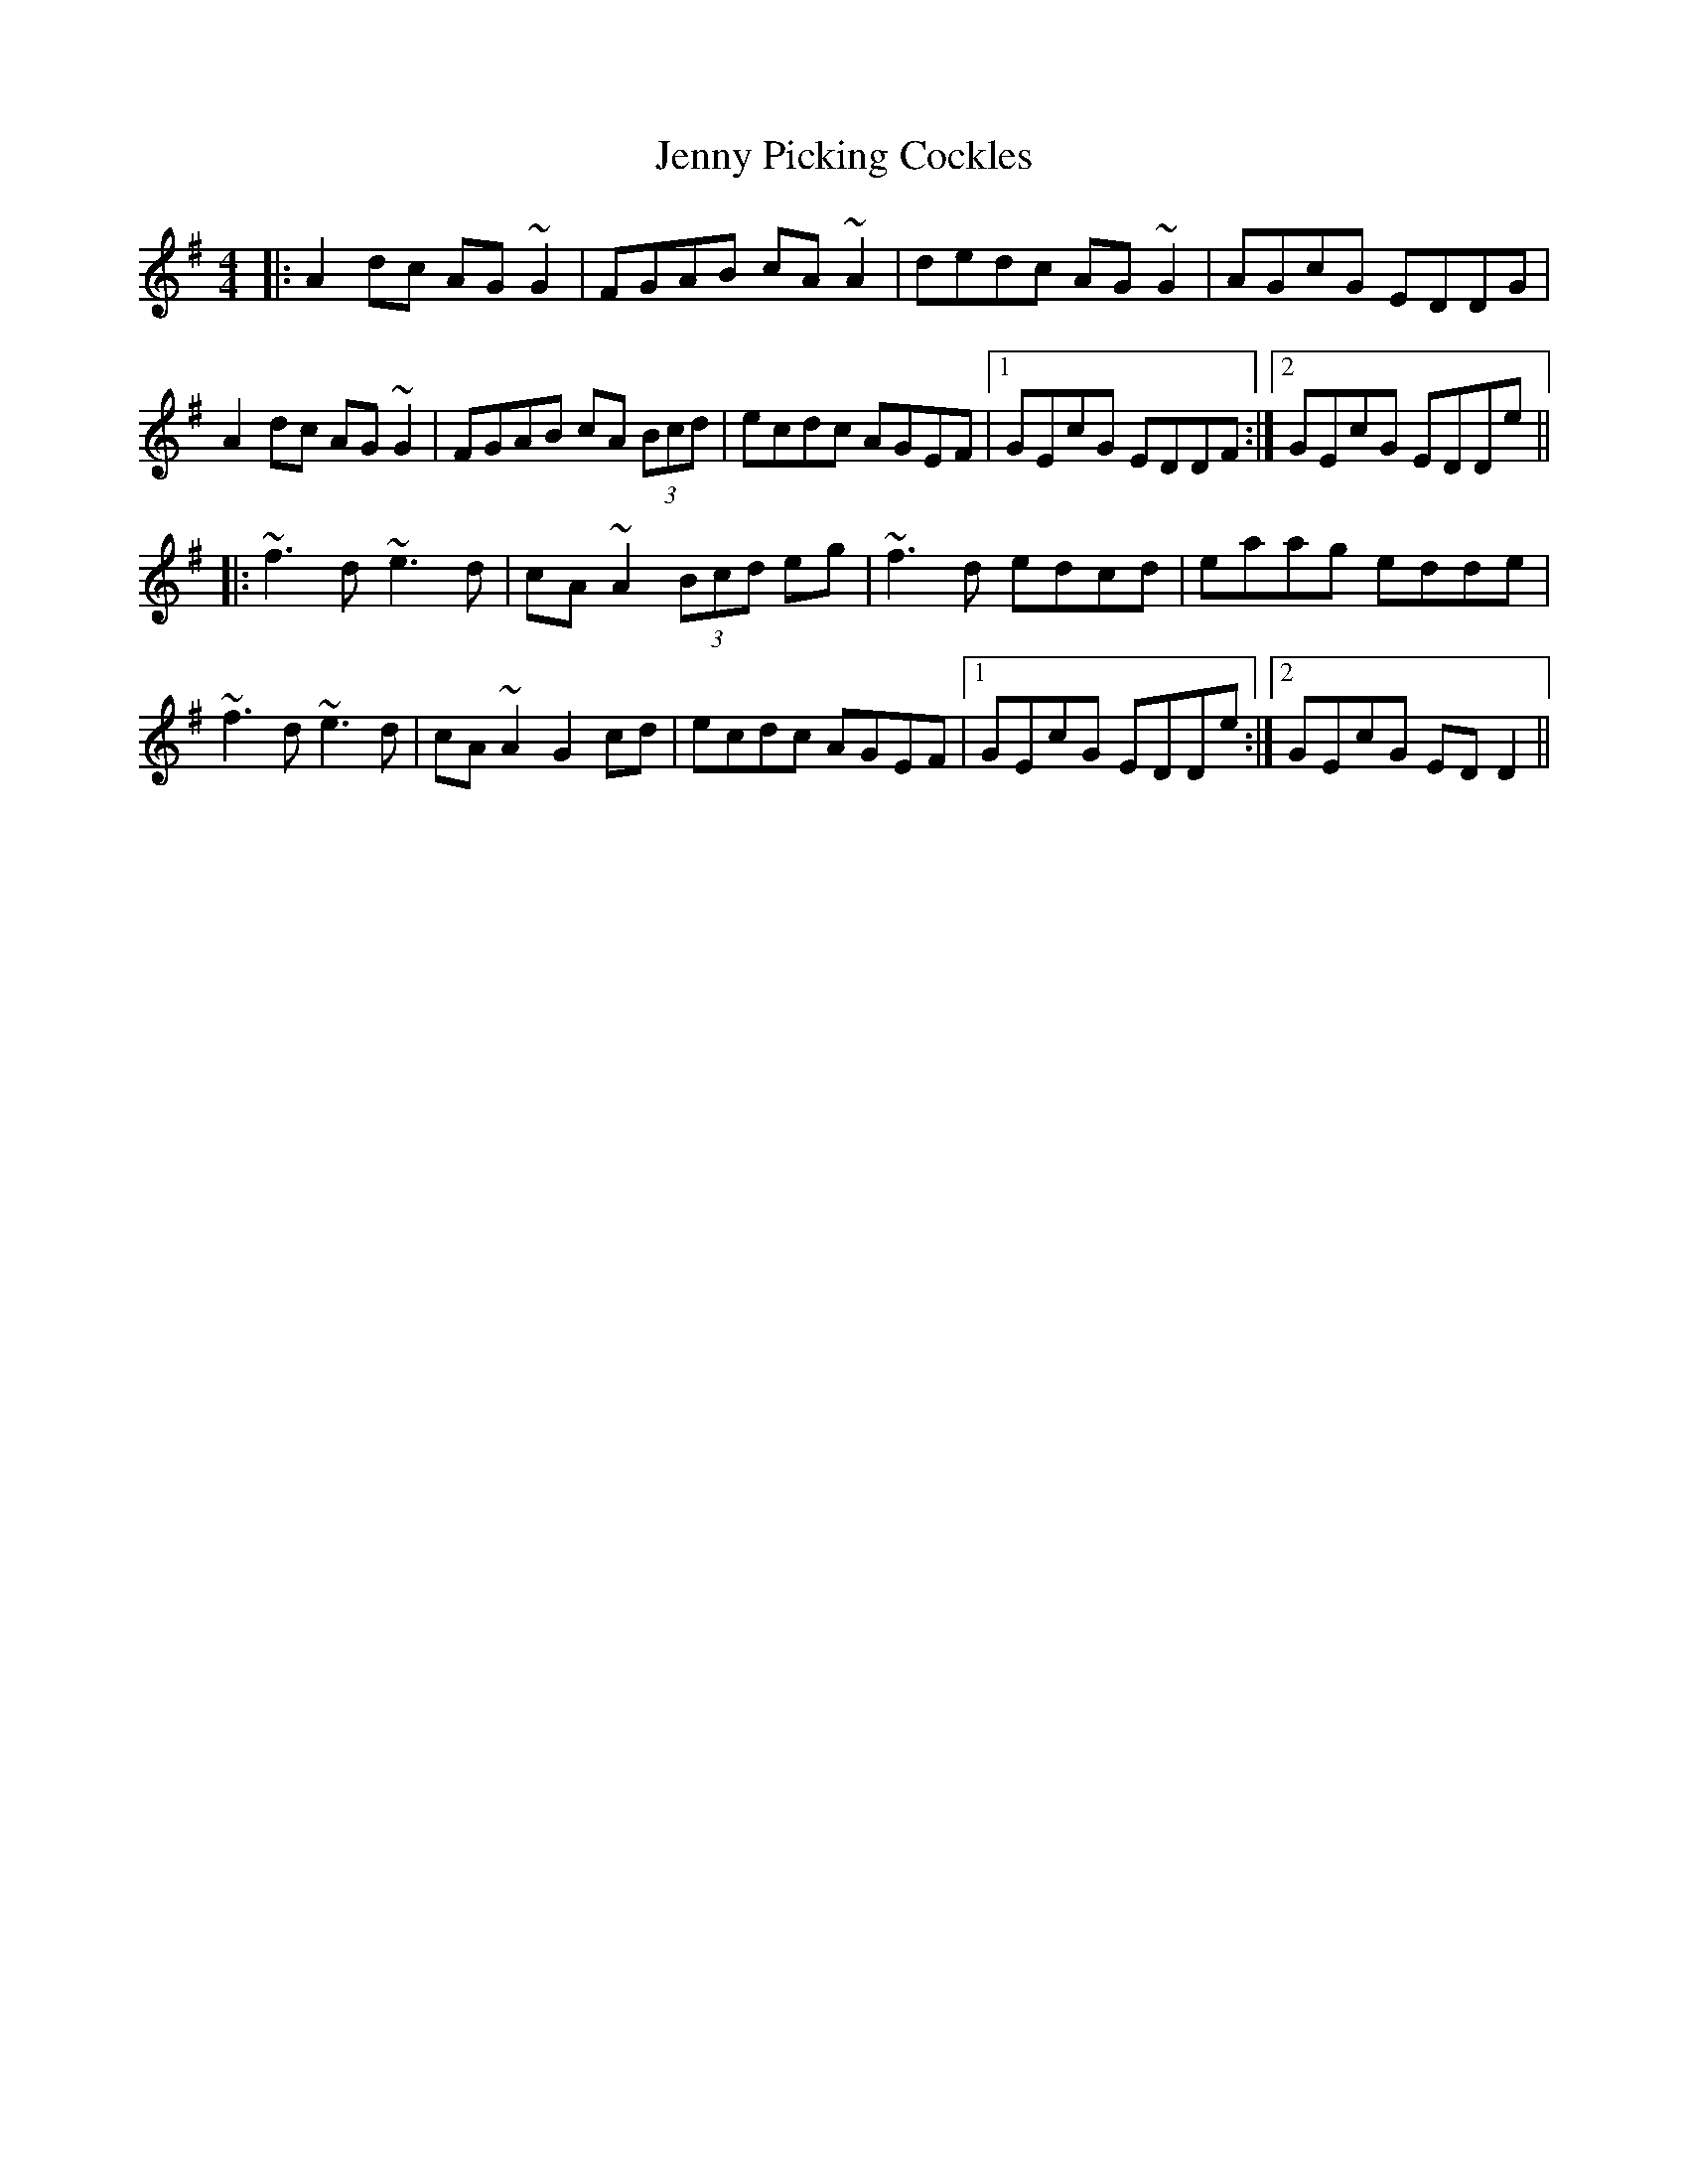 X: 19737
T: Jenny Picking Cockles
R: reel
M: 4/4
K: Dmixolydian
|:A2dc AG~G2|FGAB cA~A2|dedc AG~G2|AGcG EDDG|
A2dc AG~G2|FGAB cA (3Bcd|ecdc AGEF|1 GEcG EDDF:|2 GEcG EDDe||
|:~f3d ~e3d|cA~A2 (3Bcd eg|~f3d edcd|eaag edde|
~f3d ~e3d|cA~A2 G2cd|ecdc AGEF|1 GEcG EDDe:|2 GEcG EDD2||

